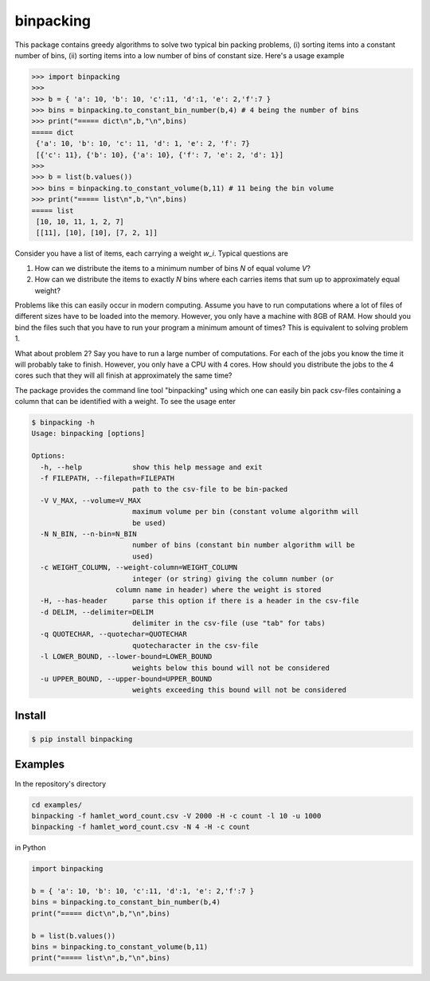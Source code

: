 binpacking
==========

This package contains greedy algorithms to solve two typical bin packing
problems, (i) sorting items into a constant number of bins, (ii) sorting
items into a low number of bins of constant size. Here's a usage example

.. code:: python

    >>> import binpacking
    >>>
    >>> b = { 'a': 10, 'b': 10, 'c':11, 'd':1, 'e': 2,'f':7 }
    >>> bins = binpacking.to_constant_bin_number(b,4) # 4 being the number of bins
    >>> print("===== dict\n",b,"\n",bins)
    ===== dict
     {'a': 10, 'b': 10, 'c': 11, 'd': 1, 'e': 2, 'f': 7}
     [{'c': 11}, {'b': 10}, {'a': 10}, {'f': 7, 'e': 2, 'd': 1}]
    >>>
    >>> b = list(b.values())
    >>> bins = binpacking.to_constant_volume(b,11) # 11 being the bin volume
    >>> print("===== list\n",b,"\n",bins)
    ===== list
     [10, 10, 11, 1, 2, 7]
     [[11], [10], [10], [7, 2, 1]]

Consider you have a list of items, each carrying a weight *w\_i*.
Typical questions are

#. How can we distribute the items to a minimum number of bins *N* of
   equal volume *V*?
#. How can we distribute the items to exactly *N* bins where each
   carries items that sum up to approximately equal weight?

Problems like this can easily occur in modern computing. Assume you have
to run computations where a lot of files of different sizes have to be
loaded into the memory. However, you only have a machine with 8GB of
RAM. How should you bind the files such that you have to run your
program a minimum amount of times? This is equivalent to solving problem
1.

What about problem 2? Say you have to run a large number of
computations. For each of the jobs you know the time it will probably
take to finish. However, you only have a CPU with 4 cores. How should
you distribute the jobs to the 4 cores such that they will all finish at
approximately the same time?

The package provides the command line tool "binpacking" using which one
can easily bin pack csv-files containing a column that can be identified
with a weight. To see the usage enter

.. code:: bash

    $ binpacking -h
    Usage: binpacking [options]

    Options:
      -h, --help            show this help message and exit
      -f FILEPATH, --filepath=FILEPATH
                            path to the csv-file to be bin-packed
      -V V_MAX, --volume=V_MAX
                            maximum volume per bin (constant volume algorithm will
                            be used)
      -N N_BIN, --n-bin=N_BIN
                            number of bins (constant bin number algorithm will be
                            used)
      -c WEIGHT_COLUMN, --weight-column=WEIGHT_COLUMN
                            integer (or string) giving the column number (or
                        column name in header) where the weight is stored
      -H, --has-header      parse this option if there is a header in the csv-file
      -d DELIM, --delimiter=DELIM
                            delimiter in the csv-file (use "tab" for tabs)
      -q QUOTECHAR, --quotechar=QUOTECHAR
                            quotecharacter in the csv-file
      -l LOWER_BOUND, --lower-bound=LOWER_BOUND
                            weights below this bound will not be considered
      -u UPPER_BOUND, --upper-bound=UPPER_BOUND
                            weights exceeding this bound will not be considered

Install
-------

.. code:: bash

    $ pip install binpacking

Examples
--------

In the repository's directory

.. code:: bash

    cd examples/
    binpacking -f hamlet_word_count.csv -V 2000 -H -c count -l 10 -u 1000
    binpacking -f hamlet_word_count.csv -N 4 -H -c count 

in Python

.. code:: python

    import binpacking

    b = { 'a': 10, 'b': 10, 'c':11, 'd':1, 'e': 2,'f':7 }
    bins = binpacking.to_constant_bin_number(b,4)
    print("===== dict\n",b,"\n",bins)

    b = list(b.values())
    bins = binpacking.to_constant_volume(b,11)
    print("===== list\n",b,"\n",bins)

